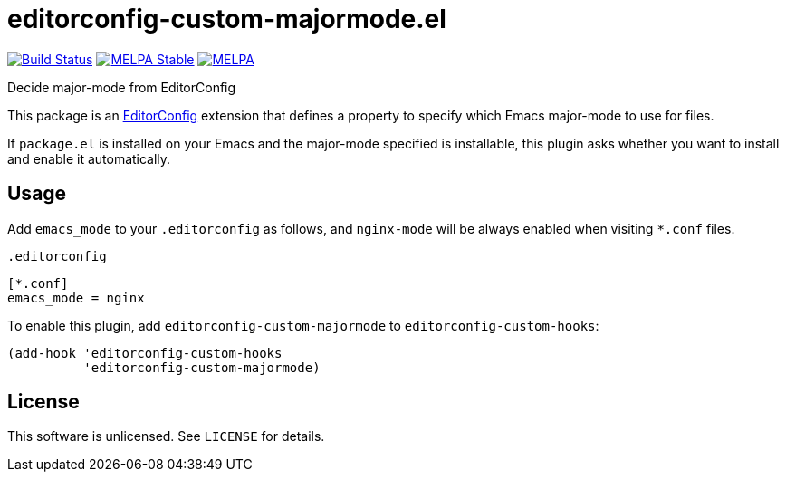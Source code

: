 = editorconfig-custom-majormode.el

image:https://travis-ci.org/10sr/editorconfig-custom-majormode-el.svg?branch=master["Build Status", link="https://travis-ci.org/10sr/editorconfig-custom-majormode-el"]
image:https://stable.melpa.org/packages/editorconfig-custom-majormode-badge.svg["MELPA Stable", link="https://stable.melpa.org/#/editorconfig-custom-majormode"]
image:https://melpa.org/packages/editorconfig-custom-majormode-badge.svg["MELPA", link="https://melpa.org/#/editorconfig-custom-majormode"]


Decide major-mode from EditorConfig

This package is an link:http://editorconfig.org/[EditorConfig] extension that defines a property
to specify which Emacs major-mode to use for files.

If `package.el` is installed on your Emacs and the major-mode specified is
installable, this plugin asks whether you want to install and enable it
automatically.


== Usage

Add `emacs_mode` to your `.editorconfig` as follows, and `nginx-mode` will be
always enabled when visiting `*.conf` files.

.`.editorconfig`
[source,ini]
----
[*.conf]
emacs_mode = nginx
----


To enable this plugin, add `editorconfig-custom-majormode` to
`editorconfig-custom-hooks`:

[source,emacslisp]
----
(add-hook 'editorconfig-custom-hooks
          'editorconfig-custom-majormode)
----

== License

This software is unlicensed. See `LICENSE` for details.
